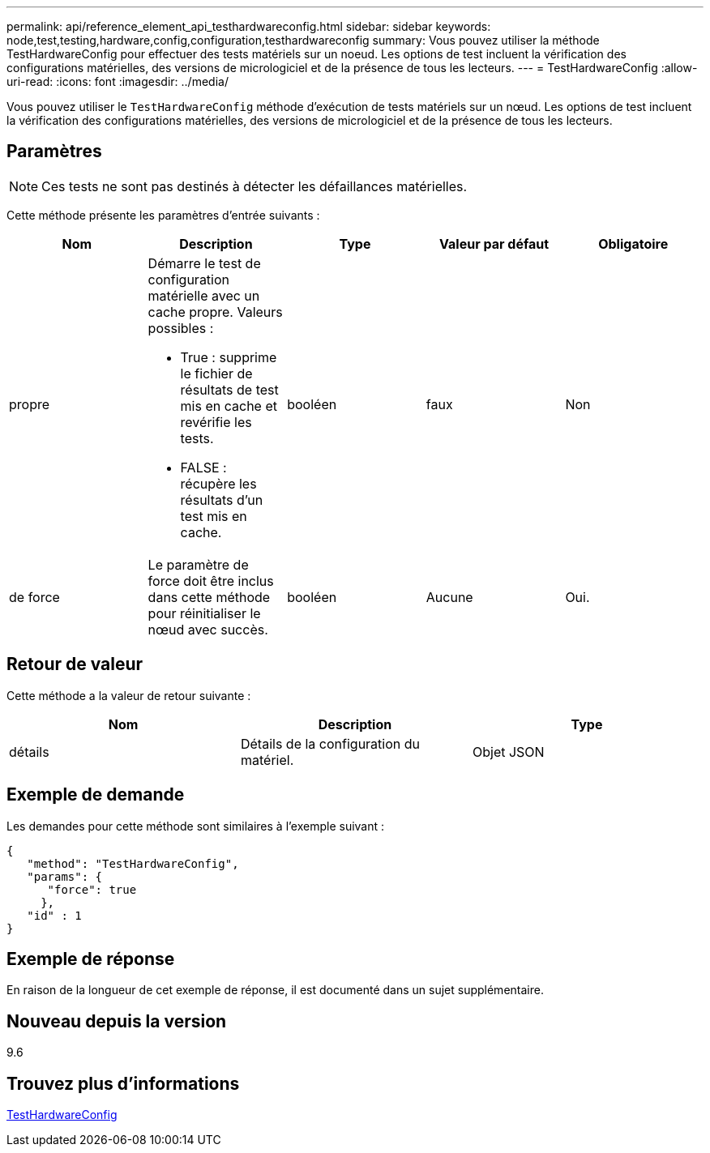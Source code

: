 ---
permalink: api/reference_element_api_testhardwareconfig.html 
sidebar: sidebar 
keywords: node,test,testing,hardware,config,configuration,testhardwareconfig 
summary: Vous pouvez utiliser la méthode TestHardwareConfig pour effectuer des tests matériels sur un noeud. Les options de test incluent la vérification des configurations matérielles, des versions de micrologiciel et de la présence de tous les lecteurs. 
---
= TestHardwareConfig
:allow-uri-read: 
:icons: font
:imagesdir: ../media/


[role="lead"]
Vous pouvez utiliser le `TestHardwareConfig` méthode d'exécution de tests matériels sur un nœud. Les options de test incluent la vérification des configurations matérielles, des versions de micrologiciel et de la présence de tous les lecteurs.



== Paramètres


NOTE: Ces tests ne sont pas destinés à détecter les défaillances matérielles.

Cette méthode présente les paramètres d'entrée suivants :

|===
| Nom | Description | Type | Valeur par défaut | Obligatoire 


 a| 
propre
 a| 
Démarre le test de configuration matérielle avec un cache propre. Valeurs possibles :

* True : supprime le fichier de résultats de test mis en cache et revérifie les tests.
* FALSE : récupère les résultats d'un test mis en cache.

 a| 
booléen
 a| 
faux
 a| 
Non



 a| 
de force
 a| 
Le paramètre de force doit être inclus dans cette méthode pour réinitialiser le nœud avec succès.
 a| 
booléen
 a| 
Aucune
 a| 
Oui.

|===


== Retour de valeur

Cette méthode a la valeur de retour suivante :

|===
| Nom | Description | Type 


 a| 
détails
 a| 
Détails de la configuration du matériel.
 a| 
Objet JSON

|===


== Exemple de demande

Les demandes pour cette méthode sont similaires à l'exemple suivant :

[listing]
----
{
   "method": "TestHardwareConfig",
   "params": {
      "force": true
     },
   "id" : 1
}
----


== Exemple de réponse

En raison de la longueur de cet exemple de réponse, il est documenté dans un sujet supplémentaire.



== Nouveau depuis la version

9.6



== Trouvez plus d'informations

xref:reference_element_api_response_example_testhardwareconfig.adoc[TestHardwareConfig]
